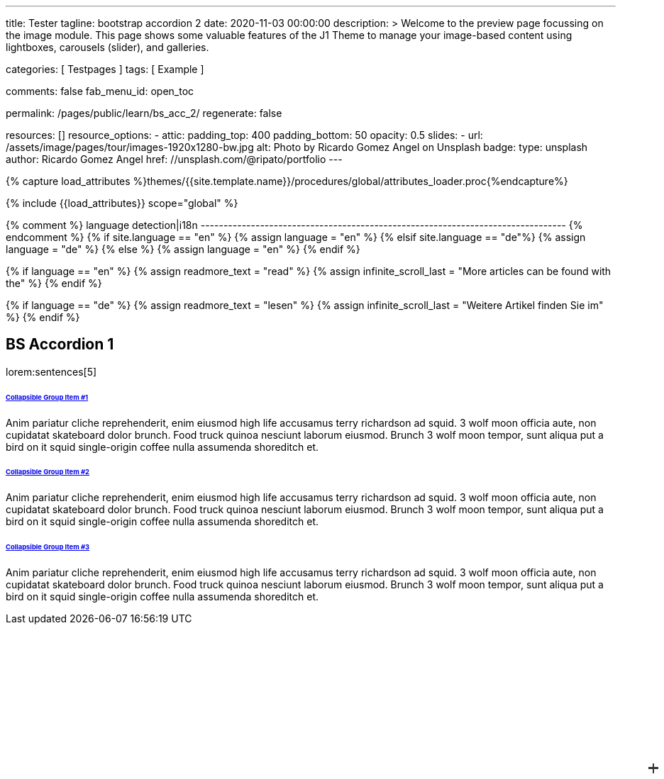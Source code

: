 ---
title:                                  Tester
tagline:                                bootstrap accordion 2
date:                                   2020-11-03 00:00:00
description: >
                                        Welcome to the preview page focussing on the image module. This page
                                        shows some valuable features of the J1 Theme to manage your image-based
                                        content using lightboxes, carousels (slider), and galleries.

categories:                             [ Testpages ]
tags:                                   [ Example ]

comments:                               false
fab_menu_id:                            open_toc

permalink:                              /pages/public/learn/bs_acc_2/
regenerate:                             false

resources:                              []
resource_options:
  - attic:
      padding_top:                      400
      padding_bottom:                   50
      opacity:                          0.5
      slides:
        - url:                          /assets/image/pages/tour/images-1920x1280-bw.jpg
          alt:                          Photo by Ricardo Gomez Angel on Unsplash
          badge:
            type:                       unsplash
            author:                     Ricardo Gomez Angel
            href:                       //unsplash.com/@ripato/portfolio
---

// Page Initializer
// =============================================================================
// Enable the Liquid Preprocessor
:page-liquid:

// Set (local) page attributes here
// -----------------------------------------------------------------------------
// :page--attr:                         <attr-value>
:images-dir:                            {imagesdir}/pages/roundtrip/100_present_images

//  Load Liquid procedures
// -----------------------------------------------------------------------------
{% capture load_attributes %}themes/{{site.template.name}}/procedures/global/attributes_loader.proc{%endcapture%}

// Load page attributes
// -----------------------------------------------------------------------------
{% include {{load_attributes}} scope="global" %}

{% comment %} language detection|i18n
-------------------------------------------------------------------------------- {% endcomment %}
{% if site.language == "en" %}
  {% assign language = "en" %}
{% elsif site.language == "de"%}
  {% assign language = "de" %}
{% else %}
  {% assign language = "en" %}
{% endif %}

{% if language == "en" %}
  {% assign readmore_text = "read" %}
  {% assign infinite_scroll_last = "More articles can be found with the" %}
{% endif %}

{% if language == "de" %}
  {% assign readmore_text = "lesen" %}
  {% assign infinite_scroll_last = "Weitere Artikel finden Sie im" %}
{% endif %}

// Page content
// ~~~~~~~~~~~~~~~~~~~~~~~~~~~~~~~~~~~~~~~~~~~~~~~~~~~~~~~~~~~~~~~~~~~~~~~~~~~~~

// Include sub-documents (if any)
// -----------------------------------------------------------------------------

== BS Accordion 1

lorem:sentences[5]

++++
<div class="container">

  <div class="row">
    <div class="col-lg-9 mx-auto">
      <!-- Accordion -->
      <div id="accordionExample" class="accordion shadow">

        <!-- Accordion item 1 -->
        <div class="card">
          <div id="headingOne" class="card-header bg-white shadow-sm border-0">
            <h6 class="mb-0 font-weight-bold"><a href="#void" data-bs-toggle="collapse" data-bs-target="#collapseOne" aria-expanded="true" aria-controls="collapseOne" class="d-block position-relative text-dark text-uppercase collapsible-link py-2">Collapsible Group Item #1</a></h6>
          </div>
          <div id="collapseOne" aria-labelledby="headingOne" data-parent="#accordionExample" class="collapse show">
            <div class="card-body p-5">
              <p class="font-weight-light m-0">Anim pariatur cliche reprehenderit, enim eiusmod high life accusamus terry richardson ad squid. 3 wolf moon officia aute, non cupidatat skateboard dolor brunch. Food truck quinoa nesciunt laborum eiusmod. Brunch 3 wolf moon tempor, sunt aliqua put a bird on it squid single-origin coffee nulla assumenda shoreditch et.</p>
            </div>
          </div>
        </div>

        <!-- Accordion item 2 -->
        <div class="card">
          <div id="headingTwo" class="card-header bg-white shadow-sm border-0">
            <h6 class="mb-0 font-weight-bold"><a href="#void" data-bs-toggle="collapse" data-bs-target="#collapseTwo" aria-expanded="false" aria-controls="collapseTwo" class="d-block position-relative collapsed text-dark text-uppercase collapsible-link py-2">Collapsible Group Item #2</a></h6>
          </div>
          <div id="collapseTwo" aria-labelledby="headingTwo" data-parent="#accordionExample" class="collapse">
            <div class="card-body p-5">
              <p class="font-weight-light m-0">Anim pariatur cliche reprehenderit, enim eiusmod high life accusamus terry richardson ad squid. 3 wolf moon officia aute, non cupidatat skateboard dolor brunch. Food truck quinoa nesciunt laborum eiusmod. Brunch 3 wolf moon tempor, sunt aliqua put a bird on it squid single-origin coffee nulla assumenda shoreditch et.</p>
            </div>
          </div>
        </div>

        <!-- Accordion item 3 -->
        <div class="card">
          <div id="headingThree" class="card-header bg-white shadow-sm border-0">
            <h6 class="mb-0 font-weight-bold"><a href="#void" data-bs-toggle="collapse" data-bs-target="#collapseThree" aria-expanded="false" aria-controls="collapseThree" class="d-block position-relative collapsed text-dark text-uppercase collapsible-link py-2">Collapsible Group Item #3</a></h6>
          </div>
          <div id="collapseThree" aria-labelledby="headingThree" data-parent="#accordionExample" class="collapse">
            <div class="card-body p-5">
              <p class="font-weight-light m-0">Anim pariatur cliche reprehenderit, enim eiusmod high life accusamus terry richardson ad squid. 3 wolf moon officia aute, non cupidatat skateboard dolor brunch. Food truck quinoa nesciunt laborum eiusmod. Brunch 3 wolf moon tempor, sunt aliqua put a bird on it squid single-origin coffee nulla assumenda shoreditch et.</p>
            </div>
          </div>
        </div>

      </div>
    </div>
  </div>
</div>



<style>
/*
*
* ==========================================
* CUSTOM UTIL CLASSES
* ==========================================
*
*/
/* Horizontal line */
.collapsible-link::before {
  content: '';
  width: 14px;
  height: 2px;
  background: #333;
  position: absolute;
  top: calc(50% - 1px);
  right: 1rem;
  display: block;
  transition: all 0.3s;
}

/* Vertical line */
.collapsible-link::after {
  content: '';
  width: 2px;
  height: 14px;
  background: #333;
  position: absolute;
  top: calc(50% - 7px);
  right: calc(1rem + 6px);
  display: block;
  transition: all 0.3s;
}

.collapsible-link[aria-expanded='true']::after {
  transform: rotate(90deg) translateX(-1px);
}

.collapsible-link[aria-expanded='true']::before {
  transform: rotate(180deg);
}


</style>
++++
